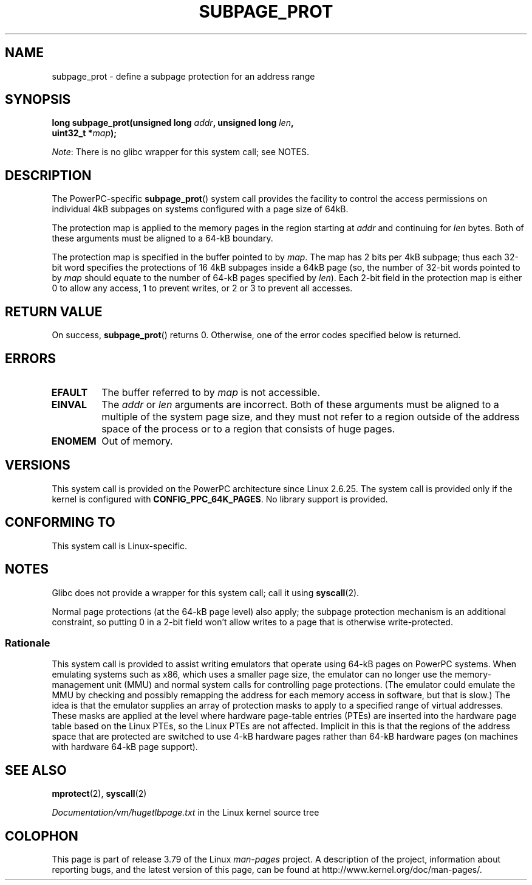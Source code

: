 .\" Copyright (c) 2010 Michael Kerrisk <mtk.manpages@gmail.com>
.\" based on a proposal from Stephan Mueller <smueller@atsec.com>
.\"
.\" %%%LICENSE_START(VERBATIM)
.\" Permission is granted to make and distribute verbatim copies of this
.\" manual provided the copyright notice and this permission notice are
.\" preserved on all copies.
.\"
.\" Permission is granted to copy and distribute modified versions of
.\" this manual under the conditions for verbatim copying, provided that
.\" the entire resulting derived work is distributed under the terms of
.\" a permission notice identical to this one.
.\"
.\" Since the Linux kernel and libraries are constantly changing, this
.\" manual page may be incorrect or out-of-date.  The author(s) assume
.\" no responsibility for errors or omissions, or for damages resulting
.\" from the use of the information contained herein.  The author(s) may
.\" not have taken the same level of care in the production of this
.\" manual, which is licensed free of charge, as they might when working
.\" professionally.
.\"
.\" Formatted or processed versions of this manual, if unaccompanied by
.\" the source, must acknowledge the copyright and authors of this work.
.\" %%%LICENSE_END
.\"
.\" Various pieces of text taken from the kernel source and the commentary
.\" in kernel commit fa28237cfcc5827553044cbd6ee52e33692b0faa
.\" both written by Paul Mackerras <paulus@samba.org>
.\"
.TH SUBPAGE_PROT 2 2012-07-13 "Linux" "Linux Programmer's Manual"
.SH NAME
subpage_prot \- define a subpage protection for an address range
.SH SYNOPSIS
.nf
.BI "long subpage_prot(unsigned long " addr ", unsigned long " len ,
.BI "                  uint32_t *" map ");
.fi

.IR Note :
There is no glibc wrapper for this system call; see NOTES.
.SH DESCRIPTION
The PowerPC-specific
.BR subpage_prot ()
system call provides the facility to control the access
permissions on individual 4kB subpages on systems configured with
a page size of 64kB.

The protection map is applied to the memory pages in the region starting at
.I addr
and continuing for
.I len
bytes.
Both of these arguments must be aligned to a 64-kB boundary.

The protection map is specified in the buffer pointed to by
.IR map .
The map has 2 bits per 4kB subpage;
thus each 32-bit word specifies the protections of 16 4kB subpages
inside a 64kB page
(so, the number of 32-bit words pointed to by
.I map
should equate to the number of 64-kB pages specified by
.IR len ).
Each 2-bit field in the protection map is either 0 to allow any access,
1 to prevent writes, or 2 or 3 to prevent all accesses.
.SH RETURN VALUE
On success,
.BR subpage_prot ()
returns 0.
Otherwise, one of the error codes specified below is returned.
.SH ERRORS
.TP
.B EFAULT
The buffer referred to by
.I map
is not accessible.
.TP
.B EINVAL
The
.I addr
or
.I len
arguments are incorrect.
Both of these arguments must be aligned to a multiple of the system page size,
and they must not refer to a region outside of the
address space of the process or to a region that consists of huge pages.
.TP
.B ENOMEM
Out of memory.
.SH VERSIONS
This system call is provided on the PowerPC architecture
since Linux 2.6.25.
The system call is provided only if the kernel is configured with
.BR CONFIG_PPC_64K_PAGES .
No library support is provided.
.SH CONFORMING TO
This system call is Linux-specific.
.SH NOTES
Glibc does not provide a wrapper for this system call; call it using
.BR syscall (2).

Normal page protections (at the 64-kB page level) also apply;
the subpage protection mechanism is an additional constraint,
so putting 0 in a 2-bit field won't allow writes to a page that is otherwise
write-protected.
.SS Rationale
This system call is provided to assist writing emulators that
operate using 64-kB pages on PowerPC systems.
When emulating systems such as x86, which uses a smaller page size,
the emulator can no longer use the memory-management unit (MMU)
and normal system calls for controlling page protections.
(The emulator could emulate the MMU by checking and possibly remapping
the address for each memory access in software, but that is slow.)
The idea is that the emulator supplies an array of protection masks
to apply to a specified range of virtual addresses.
These masks are applied at the level where hardware page-table entries (PTEs)
are inserted into the hardware page table based on the Linux PTEs,
so the Linux PTEs are not affected.
Implicit in this is that the regions of the address space that are
protected are switched to use 4-kB hardware pages rather than 64-kB
hardware pages (on machines with hardware 64-kB page support).
.\" In the initial implementation, it was the case that:
.\"     In fact the whole process is switched to use 4k hardware pages when the
.\"     subpage_prot system call is used, but this could be improved in future
.\"     to switch only the affected segments.
.\" But Paul Mackerass says (Oct 2010): I'm pretty sure we now only switch
.\" the affected segment, not the whole process.
.SH SEE ALSO
.BR mprotect (2),
.BR syscall (2)

.IR Documentation/vm/hugetlbpage.txt
in the Linux kernel source tree
.SH COLOPHON
This page is part of release 3.79 of the Linux
.I man-pages
project.
A description of the project,
information about reporting bugs,
and the latest version of this page,
can be found at
\%http://www.kernel.org/doc/man\-pages/.
